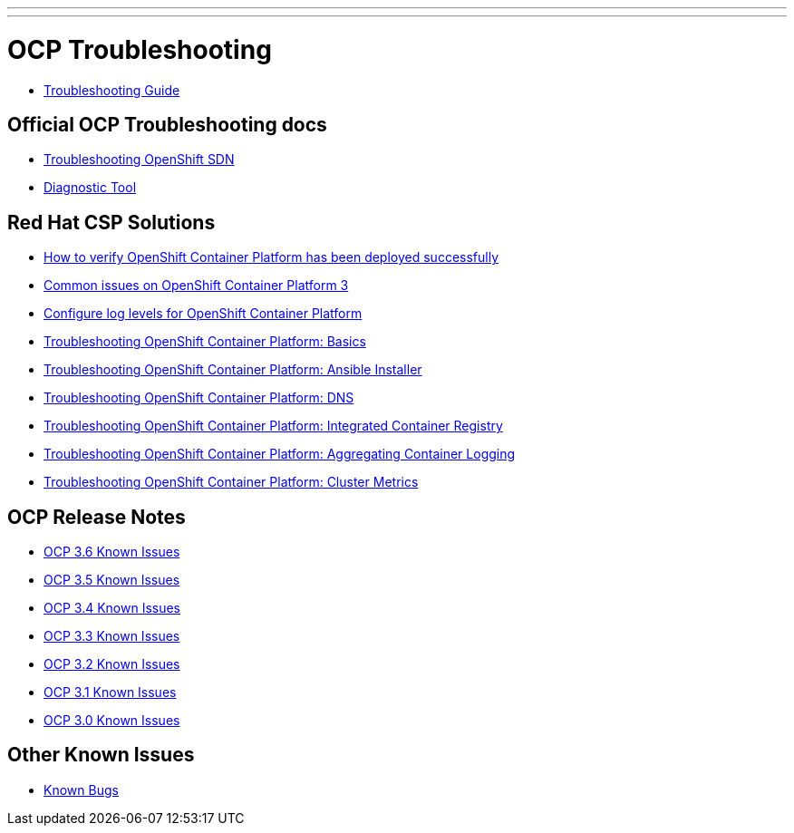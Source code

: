 ---
---

= OCP Troubleshooting

* link:troubleshooting_guide{outfilesuffix}[Troubleshooting Guide]

== Official OCP Troubleshooting docs

* link:https://docs.openshift.com/container-platform/latest/admin_guide/sdn_troubleshooting.html[Troubleshooting OpenShift SDN]
* link:https://docs.openshift.com/container-platform/latest/admin_guide/diagnostics_tool.html[Diagnostic Tool]

== Red Hat CSP Solutions

* link:https://access.redhat.com/solutions/2068843[How to verify OpenShift Container Platform has been deployed successfully]
* link:https://access.redhat.com/solutions/1599603[Common issues on OpenShift Container Platform 3]
* link:https://access.redhat.com/solutions/2216951[Configure log levels for OpenShift Container Platform]
* link:https://access.redhat.com/solutions/1542293[Troubleshooting OpenShift Container Platform: Basics]
* link:https://access.redhat.com/solutions/2046063[Troubleshooting OpenShift Container Platform: Ansible Installer]
* link:https://access.redhat.com/solutions/2529411[Troubleshooting OpenShift Container Platform: DNS]
* link:https://access.redhat.com/solutions/1616953[Troubleshooting OpenShift Container Platform: Integrated Container Registry]
* link:https://access.redhat.com/solutions/2354291[Troubleshooting OpenShift Container Platform: Aggregating Container Logging]
* link:https://access.redhat.com/articles/2448341[Troubleshooting OpenShift Container Platform: Cluster Metrics]

== OCP Release Notes

* link:https://docs.openshift.com/container-platform/3.6/release_notes/ocp_3_6_release_notes.html#ocp-36-known-issues[OCP 3.6 Known Issues]
* link:https://docs.openshift.com/container-platform/3.5/release_notes/ocp_3_5_release_notes.html#ocp-35-known-issues[OCP 3.5 Known Issues]
* link:https://docs.openshift.com/container-platform/3.4/release_notes/ocp_3_4_release_notes.html#ocp-34-known-issues[OCP 3.4 Known Issues]
* link:https://docs.openshift.com/container-platform/3.3/release_notes/ocp_3_3_release_notes.html#ocp-33-known-issues[OCP 3.3 Known Issues]
* link:https://docs.openshift.com/enterprise/3.2/release_notes/ose_3_2_release_notes.html#ose-32-known-issues[OCP 3.2 Known Issues]
* link:https://docs.openshift.com/enterprise/3.1/release_notes/ose_3_1_release_notes.html#ose-31-known-issues[OCP 3.1 Known Issues]
* link:https://docs.openshift.com/enterprise/3.0/whats_new/ose_3_0_release_notes.html#known-issues[OCP 3.0 Known Issues]

== Other Known Issues

* link:known_bugs{outfilesuffix}[Known Bugs]
